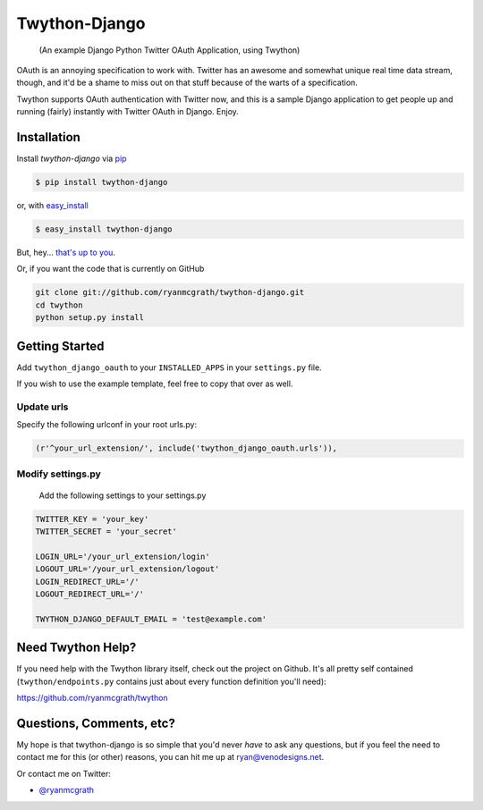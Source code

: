 Twython-Django
==============

    (An example Django Python Twitter OAuth Application, using Twython)

OAuth is an annoying specification to work with. Twitter has an awesome and somewhat unique real time data stream, though, and it'd be a shame to miss out on that stuff because of the warts of a specification.

Twython supports OAuth authentication with Twitter now, and this is a sample Django application to get people up and running (fairly) instantly with Twitter OAuth in Django. Enjoy.

Installation
------------

Install `twython-django` via `pip <http://www.pip-installer.org/>`_

.. code-block:: bash

    $ pip install twython-django

or, with `easy_install <http://pypi.python.org/pypi/setuptools>`_

.. code-block:: bash

    $ easy_install twython-django

But, hey... `that's up to you <http://www.pip-installer.org/en/latest/other-tools.html#pip-compared-to-easy-install>`_.

Or, if you want the code that is currently on GitHub

.. code-block:: bash

    git clone git://github.com/ryanmcgrath/twython-django.git
    cd twython
    python setup.py install

Getting Started
---------------

Add ``twython_django_oauth`` to your ``INSTALLED_APPS`` in your ``settings.py`` file.

If you wish to use the example template, feel free to copy that over as well.

Update urls
^^^^^^^^^^^

Specify the following urlconf in your root urls.py:

.. code-block:: python

    (r'^your_url_extension/', include('twython_django_oauth.urls')),

Modify settings.py
^^^^^^^^^^^^^^^^^^

    Add the following settings to your settings.py

.. code-block:: python
    
    TWITTER_KEY = 'your_key'
    TWITTER_SECRET = 'your_secret'

    LOGIN_URL='/your_url_extension/login'
    LOGOUT_URL='/your_url_extension/logout'
    LOGIN_REDIRECT_URL='/'
    LOGOUT_REDIRECT_URL='/'
    
    TWYTHON_DJANGO_DEFAULT_EMAIL = 'test@example.com'

Need Twython Help?
------------------

If you need help with the Twython library itself, check out the project on Github. It's all pretty self contained (``twython/endpoints.py`` contains just about every function definition you'll need):

https://github.com/ryanmcgrath/twython

Questions, Comments, etc?
-------------------------

My hope is that twython-django is so simple that you'd never *have* to ask any questions, but if you feel the need to contact me for this (or other) reasons, you can hit me up at ryan@venodesigns.net.

Or contact me on Twitter:

- `@ryanmcgrath <https://twitter.com/ryanmcgrath>`_
